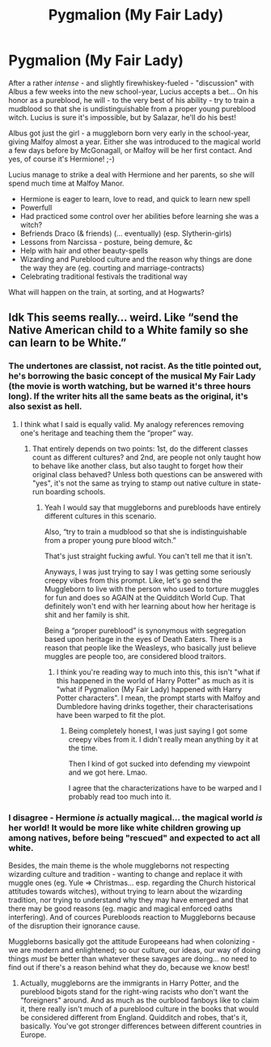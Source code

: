 #+TITLE: Pygmalion (My Fair Lady)

* Pygmalion (My Fair Lady)
:PROPERTIES:
:Author: koppe74
:Score: 0
:DateUnix: 1611557567.0
:DateShort: 2021-Jan-25
:FlairText: Prompt
:END:
After a rather /intense/ - and slightly firewhiskey-fueled - "discussion" with Albus a few weeks into the new school-year, Lucius accepts a bet... On his honor as a pureblood, he will - to the very best of his ability - try to train a mudblood so that she is undistinguishable from a proper young pureblood witch. Lucius is sure it's impossible, but by Salazar, he'll do his best!

Albus got just the girl - a muggleborn born very early in the school-year, giving Malfoy almost a year. Either she was introduced to the magical world a few days before by McGonagall, or Malfoy will be her first contact. And yes, of course it's Hermione! ;-)

Lucius manage to strike a deal with Hermione and her parents, so she will spend much time at Malfoy Manor.

- Hermione is eager to learn, love to read, and quick to learn new spell
- Powerfull
- Had practiced some control over her abilities before learning she was a witch?
- Befriends Draco (& friends) (... eventually) (esp. Slytherin-girls)
- Lessons from Narcissa - posture, being demure, &c
- Help with hair and other beauty-spells
- Wizarding and Pureblood culture and the reason why things are done the way they are (eg. courting and marriage-contracts)
- Celebrating traditional festivals the traditional way

What will happen on the train, at sorting, and at Hogwarts?


** Idk This seems really... weird. Like “send the Native American child to a White family so she can learn to be White.”
:PROPERTIES:
:Author: VivianDupuis
:Score: 5
:DateUnix: 1611562514.0
:DateShort: 2021-Jan-25
:END:

*** The undertones are classist, not racist. As the title pointed out, he's borrowing the basic concept of the musical My Fair Lady (the movie is worth watching, but be warned it's three hours long). If the writer hits all the same beats as the original, it's also sexist as hell.
:PROPERTIES:
:Author: The_Truthkeeper
:Score: 2
:DateUnix: 1611566163.0
:DateShort: 2021-Jan-25
:END:

**** I think what I said is equally valid. My analogy references removing one's heritage and teaching them the “proper” way.
:PROPERTIES:
:Author: VivianDupuis
:Score: 2
:DateUnix: 1611566691.0
:DateShort: 2021-Jan-25
:END:

***** That entirely depends on two points: 1st, do the different classes count as different cultures? and 2nd, are people not only taught how to behave like another class, but also taught to forget how their original class behaved? Unless both questions can be answered with "yes", it's not the same as trying to stamp out native culture in state-run boarding schools.
:PROPERTIES:
:Author: Starfox5
:Score: 3
:DateUnix: 1611574030.0
:DateShort: 2021-Jan-25
:END:

****** Yeah I would say that muggleborns and purebloods have entirely different cultures in this scenario.

Also, “try to train a mudblood so that she is indistinguishable from a proper young pure blood witch.”

That's just straight fucking awful. You can't tell me that it isn't.

Anyways, I was just trying to say I was getting some seriously creepy vibes from this prompt. Like, let's go send the Muggleborn to live with the person who used to torture muggles for fun and does so AGAIN at the Quidditch World Cup. That definitely won't end with her learning about how her heritage is shit and her family is shit.

Being a “proper pureblood” is synonymous with segregation based upon heritage in the eyes of Death Eaters. There is a reason that people like the Weasleys, who basically just believe muggles are people too, are considered blood traitors.
:PROPERTIES:
:Author: VivianDupuis
:Score: 1
:DateUnix: 1611575690.0
:DateShort: 2021-Jan-25
:END:

******* I think you're reading way to much into this, this isn't "what if this happened in the world of Harry Potter" as much as it is "what if Pygmalion (My Fair Lady) happened with Harry Potter characters". I mean, the prompt starts with Malfoy and Dumbledore having drinks together, their characterisations have been warped to fit the plot.
:PROPERTIES:
:Author: minerat27
:Score: 0
:DateUnix: 1611576637.0
:DateShort: 2021-Jan-25
:END:

******** Being completely honest, I was just saying I got some creepy vibes from it. I didn't really mean anything by it at the time.

Then I kind of got sucked into defending my viewpoint and we got here. Lmao.

I agree that the characterizations have to be warped and I probably read too much into it.
:PROPERTIES:
:Author: VivianDupuis
:Score: 1
:DateUnix: 1611576952.0
:DateShort: 2021-Jan-25
:END:


*** I disagree - Hermione /is/ actually magical... the magical world /is/ her world! It would be more like white children growing up among natives, before being "rescued" and expected to act all white.

Besides, the main theme is the whole muggleborns not respecting wizarding culture and tradition - wanting to change and replace it with muggle ones (eg. Yule => Christmas... esp. regarding the Church historical attitudes towards witches), without trying to learn about the wizarding tradition, nor trying to understand why they may have emerged and that there may be good reasons (eg. magic and magical enforced oaths interfering). And of cources Purebloods reaction to Muggleborns because of the disruption their ignorance cause.

Muggleborns basically got the attitude Europeeans had when colonizing - we are modern and enlightened; so our culture, our ideas, our way of doing things /must/ be better than whatever these savages are doing... no need to find out if there's a reason behind what they do, because we know best!
:PROPERTIES:
:Author: koppe74
:Score: -2
:DateUnix: 1611623783.0
:DateShort: 2021-Jan-26
:END:

**** Actually, muggleborns are the immigrants in Harry Potter, and the pureblood bigots stand for the right-wing racists who don't want the "foreigners" around. And as much as the ourblood fanboys like to claim it, there really isn't much of a pureblood culture in the books that would be considered different from England. Quidditch and robes, that's it, basically. You've got stronger differences between different countries in Europe.
:PROPERTIES:
:Author: Starfox5
:Score: 1
:DateUnix: 1611662238.0
:DateShort: 2021-Jan-26
:END:
